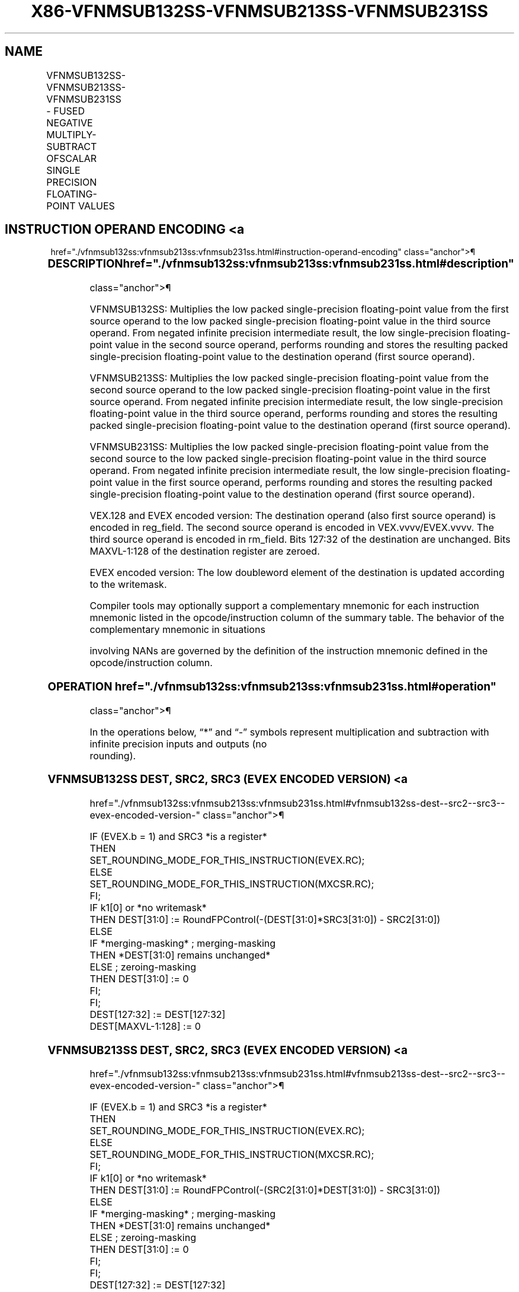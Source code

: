 '\" t
.nh
.TH "X86-VFNMSUB132SS-VFNMSUB213SS-VFNMSUB231SS" "7" "December 2023" "Intel" "Intel x86-64 ISA Manual"
.SH NAME
VFNMSUB132SS-VFNMSUB213SS-VFNMSUB231SS - FUSED NEGATIVE MULTIPLY-SUBTRACT OFSCALAR SINGLE PRECISION FLOATING-POINT VALUES
.TS
allbox;
l l l l l 
l l l l l .
\fBOpcode/Instruction\fP	\fBOp / En\fP	\fB64/32 Bit Mode Support\fP	\fBCPUID Feature Flag\fP	\fBDescription\fP
T{
VEX.LIG.66.0F38.W0 9F /r VFNMSUB132SS xmm1, xmm2, xmm3/m32
T}	A	V/V	FMA	T{
Multiply scalar single-precision floating-point value from xmm1 and xmm3/m32, negate the multiplication result and subtract xmm2 and put result in xmm1.
T}
T{
VEX.LIG.66.0F38.W0 AF /r VFNMSUB213SS xmm1, xmm2, xmm3/m32
T}	A	V/V	FMA	T{
Multiply scalar single-precision floating-point value from xmm1 and xmm2, negate the multiplication result and subtract xmm3/m32 and put result in xmm1.
T}
T{
VEX.LIG.66.0F38.W0 BF /r VFNMSUB231SS xmm1, xmm2, xmm3/m32
T}	A	V/V	FMA	T{
Multiply scalar single-precision floating-point value from xmm2 and xmm3/m32, negate the multiplication result and subtract xmm1 and put result in xmm1.
T}
T{
EVEX.LLIG.66.0F38.W0 9F /r VFNMSUB132SS xmm1 {k1}{z}, xmm2, xmm3/m32{er}
T}	B	V/V	AVX512F	T{
Multiply scalar single-precision floating-point value from xmm1 and xmm3/m32, negate the multiplication result and subtract xmm2 and put result in xmm1.
T}
T{
EVEX.LLIG.66.0F38.W0 AF /r VFNMSUB213SS xmm1 {k1}{z}, xmm2, xmm3/m32{er}
T}	B	V/V	AVX512F	T{
Multiply scalar single-precision floating-point value from xmm1 and xmm2, negate the multiplication result and subtract xmm3/m32 and put result in xmm1.
T}
T{
EVEX.LLIG.66.0F38.W0 BF /r VFNMSUB231SS xmm1 {k1}{z}, xmm2, xmm3/m32{er}
T}	B	V/V	AVX512F	T{
Multiply scalar single-precision floating-point value from xmm2 and xmm3/m32, negate the multiplication result and subtract xmm1 and put result in xmm1.
T}
.TE

.SH INSTRUCTION OPERAND ENCODING <a
href="./vfnmsub132ss:vfnmsub213ss:vfnmsub231ss.html#instruction-operand-encoding"
class="anchor">¶

.TS
allbox;
l l l l l l 
l l l l l l .
\fBOp/En\fP	\fBTuple Type\fP	\fBOperand 1\fP	\fBOperand 2\fP	\fBOperand 3\fP	\fBOperand 4\fP
A	N/A	ModRM:reg (r, w)	VEX.vvvv (r)	ModRM:r/m (r)	N/A
B	Tuple1 Scalar	ModRM:reg (r, w)	EVEX.vvvv (r)	ModRM:r/m (r)	N/A
.TE

.SS DESCRIPTION  href="./vfnmsub132ss:vfnmsub213ss:vfnmsub231ss.html#description"
class="anchor">¶

.PP
VFNMSUB132SS: Multiplies the low packed single-precision floating-point
value from the first source operand to the low packed single-precision
floating-point value in the third source operand. From negated infinite
precision intermediate result, the low single-precision floating-point
value in the second source operand, performs rounding and stores the
resulting packed single-precision floating-point value to the
destination operand (first source operand).

.PP
VFNMSUB213SS: Multiplies the low packed single-precision floating-point
value from the second source operand to the low packed single-precision
floating-point value in the first source operand. From negated infinite
precision intermediate result, the low single-precision floating-point
value in the third source operand, performs rounding and stores the
resulting packed single-precision floating-point value to the
destination operand (first source operand).

.PP
VFNMSUB231SS: Multiplies the low packed single-precision floating-point
value from the second source to the low packed single-precision
floating-point value in the third source operand. From negated infinite
precision intermediate result, the low single-precision floating-point
value in the first source operand, performs rounding and stores the
resulting packed single-precision floating-point value to the
destination operand (first source operand).

.PP
VEX.128 and EVEX encoded version: The destination operand (also first
source operand) is encoded in reg_field. The second source operand is
encoded in VEX.vvvv/EVEX.vvvv. The third source operand is encoded in
rm_field. Bits 127:32 of the destination are unchanged. Bits
MAXVL-1:128 of the destination register are zeroed.

.PP
EVEX encoded version: The low doubleword element of the destination is
updated according to the writemask.

.PP
Compiler tools may optionally support a complementary mnemonic for each
instruction mnemonic listed in the opcode/instruction column of the
summary table. The behavior of the complementary mnemonic in situations

.PP
involving NANs are governed by the definition of the instruction
mnemonic defined in the opcode/instruction column.

.SS OPERATION  href="./vfnmsub132ss:vfnmsub213ss:vfnmsub231ss.html#operation"
class="anchor">¶

.EX
In the operations below, “*” and “-” symbols represent multiplication and subtraction with infinite precision inputs and outputs (no
rounding).
.EE

.SS VFNMSUB132SS DEST, SRC2, SRC3 (EVEX ENCODED VERSION) <a
href="./vfnmsub132ss:vfnmsub213ss:vfnmsub231ss.html#vfnmsub132ss-dest--src2--src3--evex-encoded-version-"
class="anchor">¶

.EX
IF (EVEX.b = 1) and SRC3 *is a register*
    THEN
        SET_ROUNDING_MODE_FOR_THIS_INSTRUCTION(EVEX.RC);
    ELSE
        SET_ROUNDING_MODE_FOR_THIS_INSTRUCTION(MXCSR.RC);
FI;
IF k1[0] or *no writemask*
    THEN DEST[31:0] := RoundFPControl(-(DEST[31:0]*SRC3[31:0]) - SRC2[31:0])
    ELSE
        IF *merging-masking* ; merging-masking
            THEN *DEST[31:0] remains unchanged*
            ELSE ; zeroing-masking
                THEN DEST[31:0] := 0
        FI;
FI;
DEST[127:32] := DEST[127:32]
DEST[MAXVL-1:128] := 0
.EE

.SS VFNMSUB213SS DEST, SRC2, SRC3 (EVEX ENCODED VERSION) <a
href="./vfnmsub132ss:vfnmsub213ss:vfnmsub231ss.html#vfnmsub213ss-dest--src2--src3--evex-encoded-version-"
class="anchor">¶

.EX
IF (EVEX.b = 1) and SRC3 *is a register*
    THEN
        SET_ROUNDING_MODE_FOR_THIS_INSTRUCTION(EVEX.RC);
    ELSE
        SET_ROUNDING_MODE_FOR_THIS_INSTRUCTION(MXCSR.RC);
FI;
IF k1[0] or *no writemask*
    THEN DEST[31:0] := RoundFPControl(-(SRC2[31:0]*DEST[31:0]) - SRC3[31:0])
    ELSE
        IF *merging-masking* ; merging-masking
            THEN *DEST[31:0] remains unchanged*
            ELSE ; zeroing-masking
                THEN DEST[31:0] := 0
        FI;
FI;
DEST[127:32] := DEST[127:32]
DEST[MAXVL-1:128] := 0
.EE

.SS VFNMSUB231SS DEST, SRC2, SRC3 (EVEX ENCODED VERSION) <a
href="./vfnmsub132ss:vfnmsub213ss:vfnmsub231ss.html#vfnmsub231ss-dest--src2--src3--evex-encoded-version-"
class="anchor">¶

.EX
IF (EVEX.b = 1) and SRC3 *is a register*
    THEN
        SET_ROUNDING_MODE_FOR_THIS_INSTRUCTION(EVEX.RC);
    ELSE
        SET_ROUNDING_MODE_FOR_THIS_INSTRUCTION(MXCSR.RC);
FI;
IF k1[0] or *no writemask*
    THEN DEST[31:0] := RoundFPControl(-(SRC2[31:0]*SRC3[63:0]) - DEST[31:0])
    ELSE
        IF *merging-masking* ; merging-masking
            THEN *DEST[31:0] remains unchanged*
            ELSE ; zeroing-masking
                THEN DEST[31:0] := 0
        FI;
FI;
DEST[127:32] := DEST[127:32]
DEST[MAXVL-1:128] := 0
.EE

.SS VFNMSUB132SS DEST, SRC2, SRC3 (VEX ENCODED VERSION) <a
href="./vfnmsub132ss:vfnmsub213ss:vfnmsub231ss.html#vfnmsub132ss-dest--src2--src3--vex-encoded-version-"
class="anchor">¶

.EX
DEST[31:0] := RoundFPControl_MXCSR(- (DEST[31:0]*SRC3[31:0]) - SRC2[31:0])
DEST[127:32] := DEST[127:32]
DEST[MAXVL-1:128] := 0
.EE

.SS VFNMSUB213SS DEST, SRC2, SRC3 (VEX ENCODED VERSION) <a
href="./vfnmsub132ss:vfnmsub213ss:vfnmsub231ss.html#vfnmsub213ss-dest--src2--src3--vex-encoded-version-"
class="anchor">¶

.EX
DEST[31:0] := RoundFPControl_MXCSR(- (SRC2[31:0]*DEST[31:0]) - SRC3[31:0])
DEST[127:32] := DEST[127:32]
DEST[MAXVL-1:128] := 0
.EE

.SS VFNMSUB231SS DEST, SRC2, SRC3 (VEX ENCODED VERSION) <a
href="./vfnmsub132ss:vfnmsub213ss:vfnmsub231ss.html#vfnmsub231ss-dest--src2--src3--vex-encoded-version-"
class="anchor">¶

.EX
DEST[31:0] := RoundFPControl_MXCSR(- (SRC2[31:0]*SRC3[31:0]) - DEST[31:0])
DEST[127:32] := DEST[127:32]
DEST[MAXVL-1:128] := 0
.EE

.SS INTEL C/C++ COMPILER INTRINSIC EQUIVALENT <a
href="./vfnmsub132ss:vfnmsub213ss:vfnmsub231ss.html#intel-c-c++-compiler-intrinsic-equivalent"
class="anchor">¶

.EX
VFNMSUBxxxSS __m128 _mm_fnmsub_round_ss(__m128 a, __m128 b, __m128 c, int r);

VFNMSUBxxxSS __m128 _mm_mask_fnmsub_ss(__m128 a, __mmask8 k, __m128 b, __m128 c);

VFNMSUBxxxSS __m128 _mm_maskz_fnmsub_ss(__mmask8 k, __m128 a, __m128 b, __m128 c);

VFNMSUBxxxSS __m128 _mm_mask3_fnmsub_ss(__m128 a, __m128 b, __m128 c, __mmask8 k);

VFNMSUBxxxSS __m128 _mm_mask_fnmsub_round_ss(__m128 a, __mmask8 k, __m128 b, __m128 c, int r);

VFNMSUBxxxSS __m128 _mm_maskz_fnmsub_round_ss(__mmask8 k, __m128 a, __m128 b, __m128 c, int r);

VFNMSUBxxxSS __m128 _mm_mask3_fnmsub_round_ss(__m128 a, __m128 b, __m128 c, __mmask8 k, int r);

VFNMSUBxxxSS __m128 _mm_fnmsub_ss (__m128 a, __m128 b, __m128 c);
.EE

.SS SIMD FLOATING-POINT EXCEPTIONS <a
href="./vfnmsub132ss:vfnmsub213ss:vfnmsub231ss.html#simd-floating-point-exceptions"
class="anchor">¶

.PP
Overflow, Underflow, Invalid, Precision, Denormal.

.SS OTHER EXCEPTIONS  href="./vfnmsub132ss:vfnmsub213ss:vfnmsub231ss.html#other-exceptions"
class="anchor">¶

.PP
VEX-encoded instructions, see Table
2-20, “Type 3 Class Exception Conditions.”

.PP
EVEX-encoded instructions, see Table
2-47, “Type E3 Class Exception Conditions.”

.SH COLOPHON
This UNOFFICIAL, mechanically-separated, non-verified reference is
provided for convenience, but it may be
incomplete or
broken in various obvious or non-obvious ways.
Refer to Intel® 64 and IA-32 Architectures Software Developer’s
Manual
\[la]https://software.intel.com/en\-us/download/intel\-64\-and\-ia\-32\-architectures\-sdm\-combined\-volumes\-1\-2a\-2b\-2c\-2d\-3a\-3b\-3c\-3d\-and\-4\[ra]
for anything serious.

.br
This page is generated by scripts; therefore may contain visual or semantical bugs. Please report them (or better, fix them) on https://github.com/MrQubo/x86-manpages.
